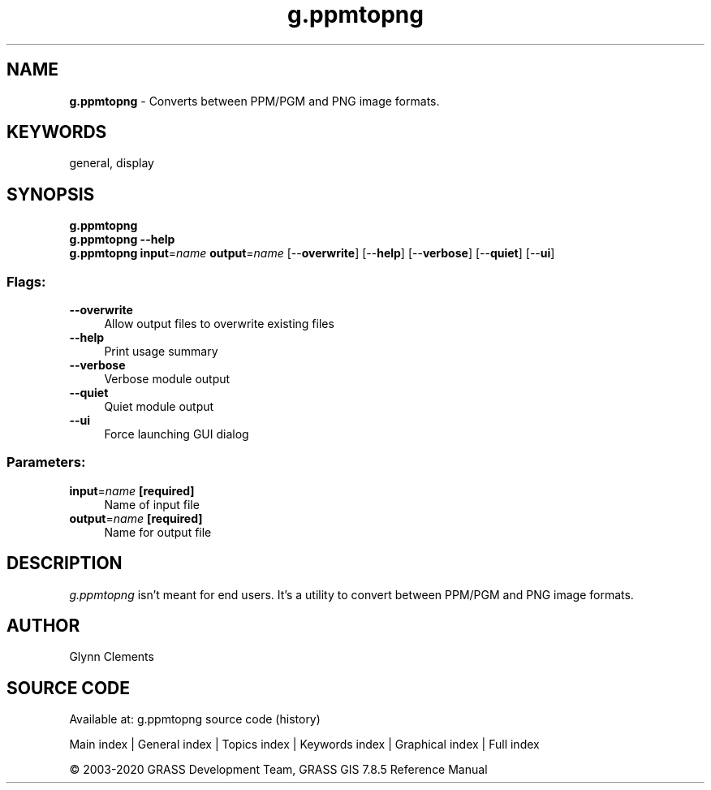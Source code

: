 .TH g.ppmtopng 1 "" "GRASS 7.8.5" "GRASS GIS User's Manual"
.SH NAME
\fI\fBg.ppmtopng\fR\fR  \- Converts between PPM/PGM and PNG image formats.
.SH KEYWORDS
general, display
.SH SYNOPSIS
\fBg.ppmtopng\fR
.br
\fBg.ppmtopng \-\-help\fR
.br
\fBg.ppmtopng\fR \fBinput\fR=\fIname\fR \fBoutput\fR=\fIname\fR  [\-\-\fBoverwrite\fR]  [\-\-\fBhelp\fR]  [\-\-\fBverbose\fR]  [\-\-\fBquiet\fR]  [\-\-\fBui\fR]
.SS Flags:
.IP "\fB\-\-overwrite\fR" 4m
.br
Allow output files to overwrite existing files
.IP "\fB\-\-help\fR" 4m
.br
Print usage summary
.IP "\fB\-\-verbose\fR" 4m
.br
Verbose module output
.IP "\fB\-\-quiet\fR" 4m
.br
Quiet module output
.IP "\fB\-\-ui\fR" 4m
.br
Force launching GUI dialog
.SS Parameters:
.IP "\fBinput\fR=\fIname\fR \fB[required]\fR" 4m
.br
Name of input file
.IP "\fBoutput\fR=\fIname\fR \fB[required]\fR" 4m
.br
Name for output file
.SH DESCRIPTION
.PP
\fIg.ppmtopng\fR isn\(cqt meant for end users. It\(cqs a utility to
convert between PPM/PGM and PNG image formats.
.SH AUTHOR
Glynn Clements
.SH SOURCE CODE
.PP
Available at: g.ppmtopng source code (history)
.PP
Main index |
General index |
Topics index |
Keywords index |
Graphical index |
Full index
.PP
© 2003\-2020
GRASS Development Team,
GRASS GIS 7.8.5 Reference Manual
